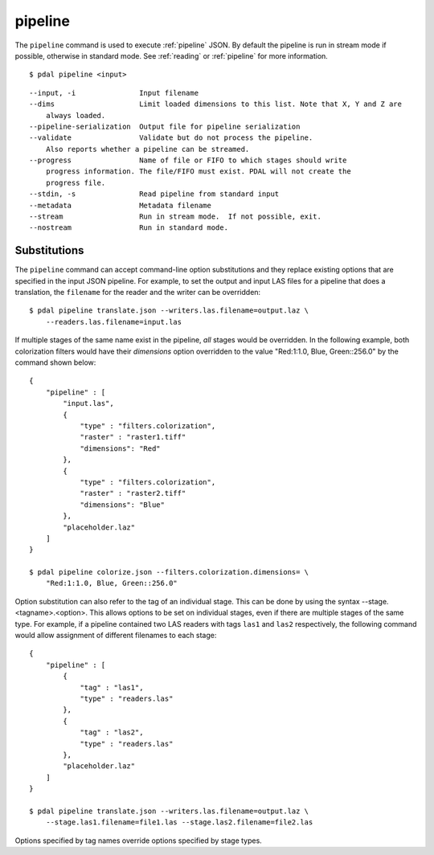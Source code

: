 .. _pipeline_command:

********************************************************************************
pipeline
********************************************************************************

The ``pipeline`` command is used to execute :ref:`pipeline` JSON. By default
the pipeline is run in stream mode if possible, otherwise in standard mode.
See :ref:`reading` or :ref:`pipeline` for
more information.

::

    $ pdal pipeline <input>

::

  --input, -i               Input filename
  --dims                    Limit loaded dimensions to this list. Note that X, Y and Z are
      always loaded.
  --pipeline-serialization  Output file for pipeline serialization
  --validate                Validate but do not process the pipeline.
      Also reports whether a pipeline can be streamed.
  --progress                Name of file or FIFO to which stages should write
      progress information. The file/FIFO must exist. PDAL will not create the
      progress file.
  --stdin, -s               Read pipeline from standard input
  --metadata                Metadata filename
  --stream                  Run in stream mode.  If not possible, exit.
  --nostream                Run in standard mode.

Substitutions
................................................................................

The ``pipeline`` command can accept command-line option substitutions and
they replace
existing options that are specified in the input JSON pipeline.
For example, to set the output and input LAS files for a
pipeline that does a translation, the ``filename`` for the reader and the
writer can be overridden:

::

    $ pdal pipeline translate.json --writers.las.filename=output.laz \
        --readers.las.filename=input.las

If multiple stages of the same name exist in the pipeline, `all` stages would
be overridden. In the following example, both colorization filters would
have their `dimensions` option overridden to the value
"Red:1:1.0, Blue, Green::256.0" by the command shown below:

::

    {
        "pipeline" : [
            "input.las",
            {
                "type" : "filters.colorization",
                "raster" : "raster1.tiff"
                "dimensions": "Red"
            },
            {
                "type" : "filters.colorization",
                "raster" : "raster2.tiff"
                "dimensions": "Blue"
            },
            "placeholder.laz"
        ]
    }

    $ pdal pipeline colorize.json --filters.colorization.dimensions= \
        "Red:1:1.0, Blue, Green::256.0"

Option substitution can also refer to the tag of an individual stage.
This can be done by using the syntax --stage.<tagname>.<option>.  This
allows options to be set on individual stages, even if there are multiple
stages of the same type.  For example, if a pipeline contained two LAS
readers with tags ``las1`` and ``las2`` respectively, the following
command would allow assignment of different filenames to each stage:

::

    {
        "pipeline" : [
            {
                "tag" : "las1",
                "type" : "readers.las"
            },
            {
                "tag" : "las2",
                "type" : "readers.las"
            },
            "placeholder.laz"
        ]
    }

    $ pdal pipeline translate.json --writers.las.filename=output.laz \
        --stage.las1.filename=file1.las --stage.las2.filename=file2.las

Options specified by tag names override options specified by stage types.
